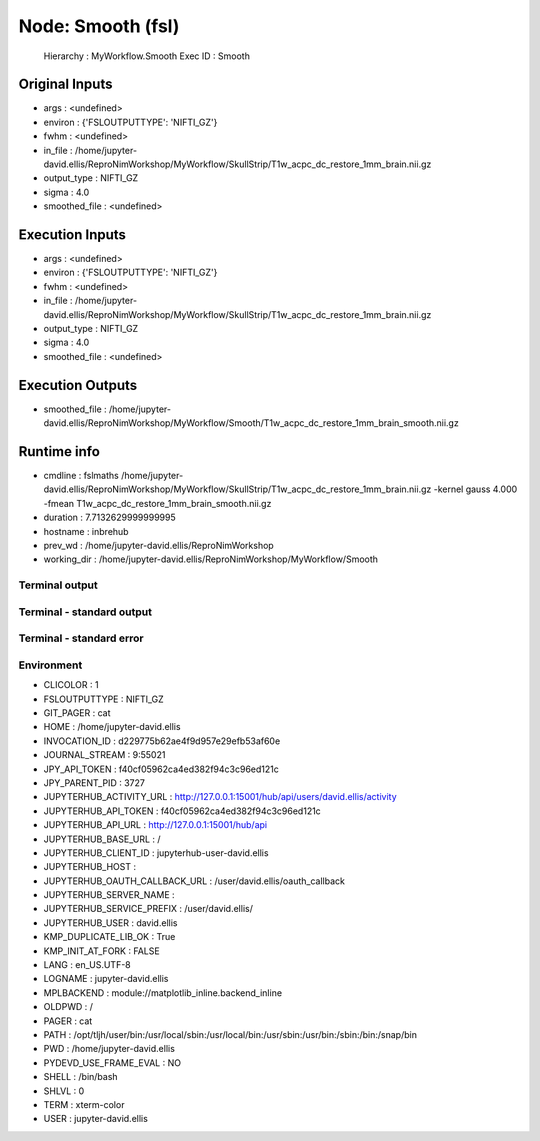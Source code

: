 Node: Smooth (fsl)
==================


 Hierarchy : MyWorkflow.Smooth
 Exec ID : Smooth


Original Inputs
---------------


* args : <undefined>
* environ : {'FSLOUTPUTTYPE': 'NIFTI_GZ'}
* fwhm : <undefined>
* in_file : /home/jupyter-david.ellis/ReproNimWorkshop/MyWorkflow/SkullStrip/T1w_acpc_dc_restore_1mm_brain.nii.gz
* output_type : NIFTI_GZ
* sigma : 4.0
* smoothed_file : <undefined>


Execution Inputs
----------------


* args : <undefined>
* environ : {'FSLOUTPUTTYPE': 'NIFTI_GZ'}
* fwhm : <undefined>
* in_file : /home/jupyter-david.ellis/ReproNimWorkshop/MyWorkflow/SkullStrip/T1w_acpc_dc_restore_1mm_brain.nii.gz
* output_type : NIFTI_GZ
* sigma : 4.0
* smoothed_file : <undefined>


Execution Outputs
-----------------


* smoothed_file : /home/jupyter-david.ellis/ReproNimWorkshop/MyWorkflow/Smooth/T1w_acpc_dc_restore_1mm_brain_smooth.nii.gz


Runtime info
------------


* cmdline : fslmaths /home/jupyter-david.ellis/ReproNimWorkshop/MyWorkflow/SkullStrip/T1w_acpc_dc_restore_1mm_brain.nii.gz -kernel gauss 4.000 -fmean T1w_acpc_dc_restore_1mm_brain_smooth.nii.gz
* duration : 7.7132629999999995
* hostname : inbrehub
* prev_wd : /home/jupyter-david.ellis/ReproNimWorkshop
* working_dir : /home/jupyter-david.ellis/ReproNimWorkshop/MyWorkflow/Smooth


Terminal output
~~~~~~~~~~~~~~~


 


Terminal - standard output
~~~~~~~~~~~~~~~~~~~~~~~~~~


 


Terminal - standard error
~~~~~~~~~~~~~~~~~~~~~~~~~


 


Environment
~~~~~~~~~~~


* CLICOLOR : 1
* FSLOUTPUTTYPE : NIFTI_GZ
* GIT_PAGER : cat
* HOME : /home/jupyter-david.ellis
* INVOCATION_ID : d229775b62ae4f9d957e29efb53af60e
* JOURNAL_STREAM : 9:55021
* JPY_API_TOKEN : f40cf05962ca4ed382f94c3c96ed121c
* JPY_PARENT_PID : 3727
* JUPYTERHUB_ACTIVITY_URL : http://127.0.0.1:15001/hub/api/users/david.ellis/activity
* JUPYTERHUB_API_TOKEN : f40cf05962ca4ed382f94c3c96ed121c
* JUPYTERHUB_API_URL : http://127.0.0.1:15001/hub/api
* JUPYTERHUB_BASE_URL : /
* JUPYTERHUB_CLIENT_ID : jupyterhub-user-david.ellis
* JUPYTERHUB_HOST : 
* JUPYTERHUB_OAUTH_CALLBACK_URL : /user/david.ellis/oauth_callback
* JUPYTERHUB_SERVER_NAME : 
* JUPYTERHUB_SERVICE_PREFIX : /user/david.ellis/
* JUPYTERHUB_USER : david.ellis
* KMP_DUPLICATE_LIB_OK : True
* KMP_INIT_AT_FORK : FALSE
* LANG : en_US.UTF-8
* LOGNAME : jupyter-david.ellis
* MPLBACKEND : module://matplotlib_inline.backend_inline
* OLDPWD : /
* PAGER : cat
* PATH : /opt/tljh/user/bin:/usr/local/sbin:/usr/local/bin:/usr/sbin:/usr/bin:/sbin:/bin:/snap/bin
* PWD : /home/jupyter-david.ellis
* PYDEVD_USE_FRAME_EVAL : NO
* SHELL : /bin/bash
* SHLVL : 0
* TERM : xterm-color
* USER : jupyter-david.ellis

